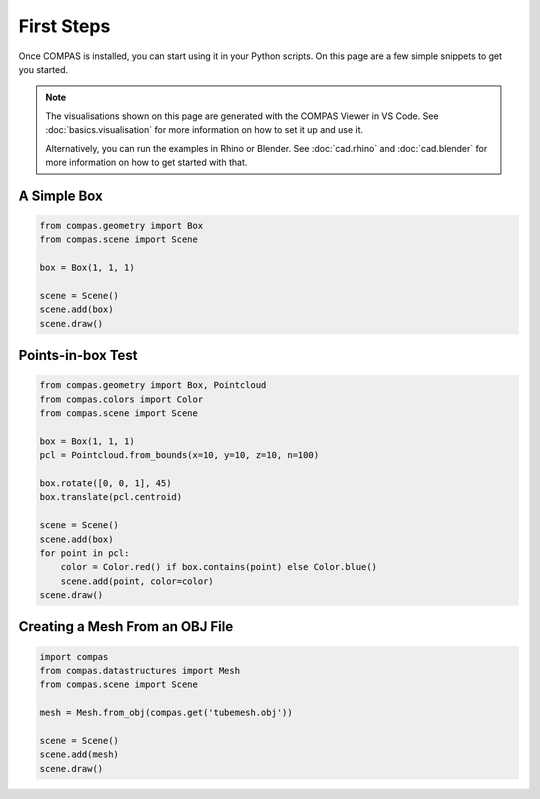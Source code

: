 ********************************************************************************
First Steps
********************************************************************************

.. rst-class:: lead

Once COMPAS is installed, you can start using it in your Python scripts.
On this page are a few simple snippets to get you started.

.. note::

    The visualisations shown on this page are generated with the COMPAS Viewer in VS Code.
    See :doc:`basics.visualisation` for more information on how to set it up and use it.

    Alternatively, you can run the examples in Rhino or Blender.
    See :doc:`cad.rhino` and :doc:`cad.blender` for more information on how to get started with that.


A Simple Box
============

.. code-block:: python

    from compas.geometry import Box
    from compas.scene import Scene

    box = Box(1, 1, 1)

    scene = Scene()
    scene.add(box)
    scene.draw()


Points-in-box Test
==================

.. code-block:: python

    from compas.geometry import Box, Pointcloud
    from compas.colors import Color
    from compas.scene import Scene

    box = Box(1, 1, 1)
    pcl = Pointcloud.from_bounds(x=10, y=10, z=10, n=100)

    box.rotate([0, 0, 1], 45)
    box.translate(pcl.centroid)

    scene = Scene()
    scene.add(box)
    for point in pcl:
        color = Color.red() if box.contains(point) else Color.blue()
        scene.add(point, color=color)
    scene.draw()


Creating a Mesh From an OBJ File
================================

.. code-block:: python

    import compas
    from compas.datastructures import Mesh
    from compas.scene import Scene

    mesh = Mesh.from_obj(compas.get('tubemesh.obj'))

    scene = Scene()
    scene.add(mesh)
    scene.draw()
